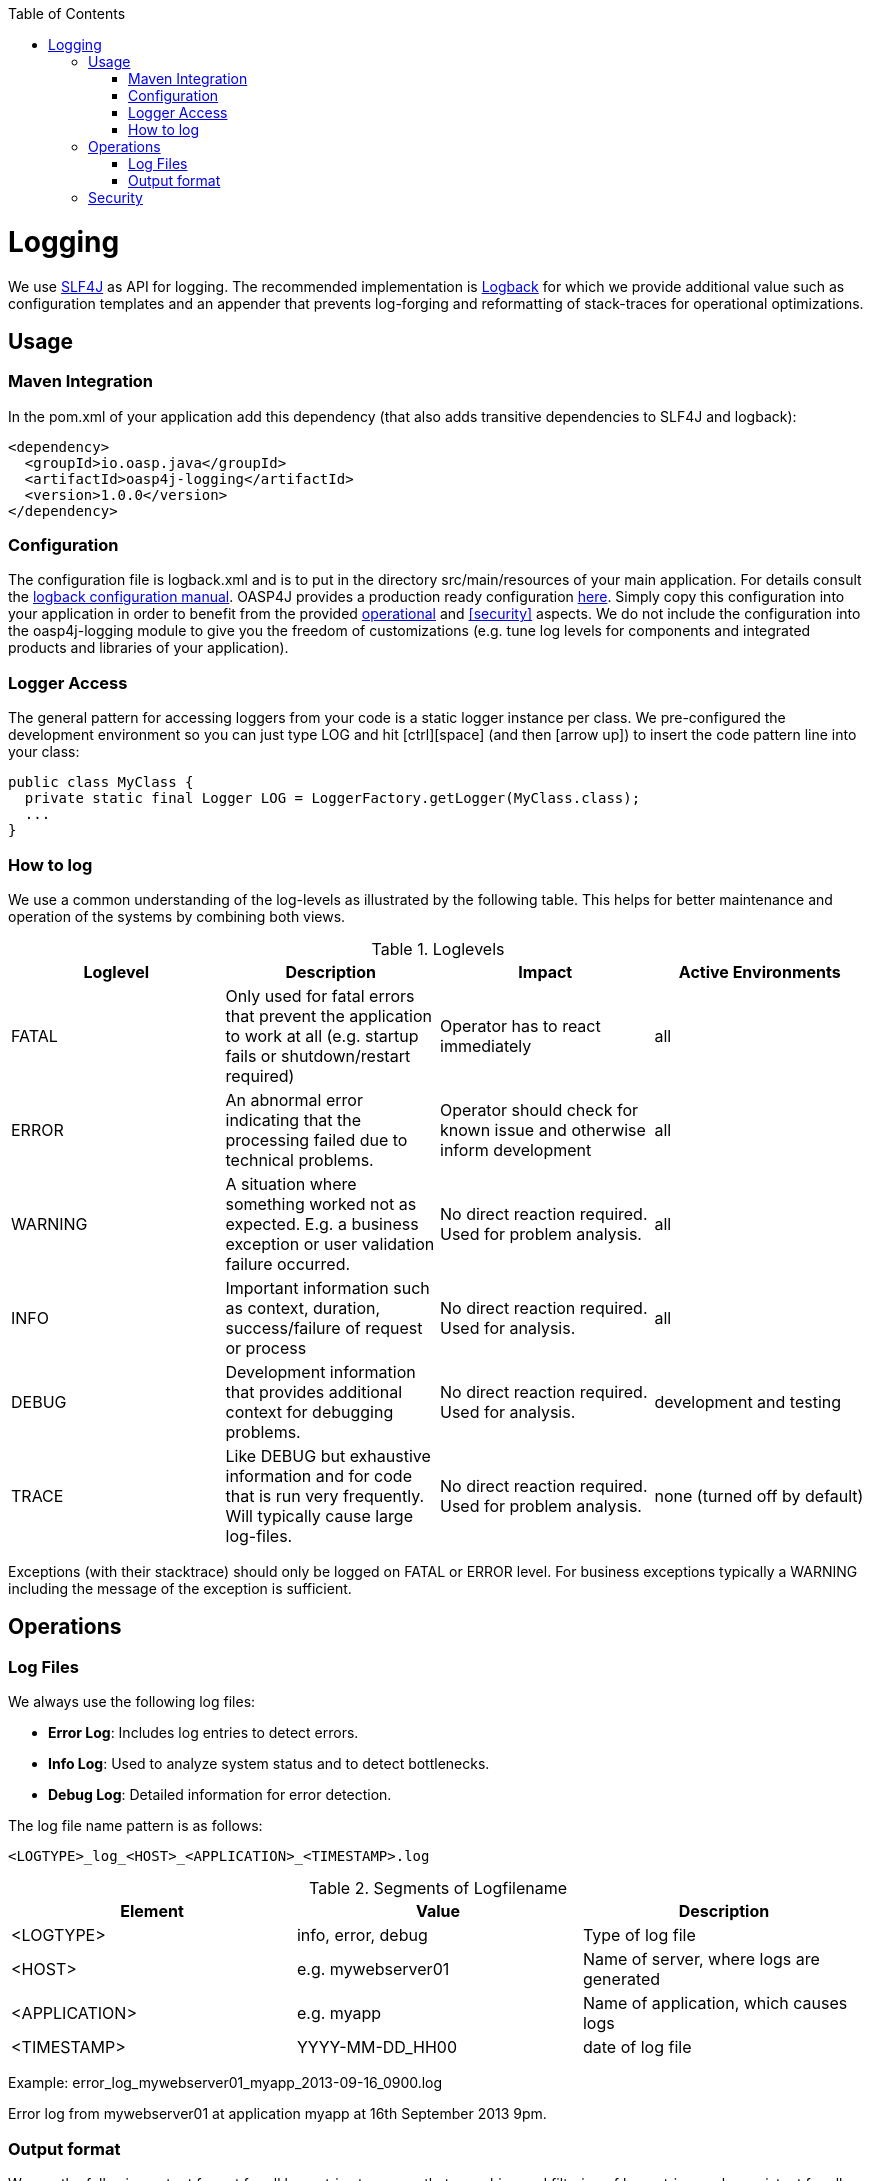 :toc:
toc::[]

= Logging

We use http://www.slf4j.org/[SLF4J] as API for logging. The recommended implementation is http://logback.qos.ch/[Logback] for which we provide additional value such as configuration templates and an appender that prevents log-forging and reformatting of stack-traces for operational optimizations.

== Usage

=== Maven Integration
In the +pom.xml+ of your application add this dependency (that also adds transitive dependencies to SLF4J and logback):
[source,xml]
----
<dependency>
  <groupId>io.oasp.java</groupId>
  <artifactId>oasp4j-logging</artifactId>
  <version>1.0.0</version>
</dependency>
----

=== Configuration
The configuration file is +logback.xml+ and is to put in the directory +src/main/resources+ of your main application. For details consult the http://logback.qos.ch/manual/configuration.html[logback configuration manual]. OASP4J provides a production ready configuration https://github.com/oasp/oasp4j/blob/develop/oasp4j-samples/oasp4j-sample-server/src/main/resources/logback.xml[here]. Simply copy this configuration into your application in order to benefit from the provided xref:operations[operational] and xref:security[] aspects. We do not include the configuration into the +oasp4j-logging+ module to give you the freedom of customizations (e.g. tune log levels for components and integrated products and libraries of your application).

=== Logger Access
The general pattern for accessing loggers from your code is a static logger instance per class. We pre-configured the development environment so you can just type +LOG+ and hit +[ctrl][space]+ (and then +[arrow up]+) to insert the code pattern line into your class:

[source,java]
public class MyClass {
  private static final Logger LOG = LoggerFactory.getLogger(MyClass.class);
  ...
}

=== How to log
We use a common understanding of the log-levels as illustrated by the following table. This helps for better maintenance and operation of the systems by combining both views.

.Loglevels
[options="header"]
|=======================
| *Loglevel* | *Description* | *Impact* | *Active Environments*
| FATAL | Only used for fatal errors that prevent the application to work at all (e.g. startup fails or shutdown/restart required) | Operator has to react immediately | all
| ERROR | An abnormal error indicating that the processing failed due to technical problems. | Operator should check for known issue and otherwise inform development | all
| WARNING | A situation where something worked not as expected. E.g. a business exception or user validation failure occurred. | No direct reaction required. Used for problem analysis. | all
| INFO | Important information such as context, duration, success/failure of request or process | No direct reaction required. Used for analysis. | all
| DEBUG | Development information that provides additional context for debugging problems. | No direct reaction required. Used for analysis. | development and testing
| TRACE | Like DEBUG but exhaustive information and for code that is run very frequently. Will typically cause large log-files. | No direct reaction required. Used for problem analysis. | none (turned off by default)
|=======================
Exceptions (with their stacktrace) should only be logged on +FATAL+ or +ERROR+ level. For business exceptions typically a +WARNING+ including the message of the exception is sufficient.

== Operations

=== Log Files

We always use the following log files:

* *Error Log*: Includes log entries to detect errors.
* *Info Log*: Used to analyze system status and to detect bottlenecks.
* *Debug Log*: Detailed information for error detection.

The log file name pattern is as follows:
[source]
<LOGTYPE>_log_<HOST>_<APPLICATION>_<TIMESTAMP>.log

.Segments of Logfilename
[options="header"]
|=======================
| *Element*     | *Value*              | *Description*
| <LOGTYPE>     |  info, error, debug  |  Type of log file
| <HOST>        |  e.g. mywebserver01  |  Name of server, where logs are generated 
| <APPLICATION> |  e.g. myapp          |  Name of application, which causes logs
| <TIMESTAMP>   |  +YYYY-MM-DD_HH00+   |  date of log file
|=======================
Example:
+error_log_mywebserver01_myapp_2013-09-16_0900.log+

Error log from +mywebserver01+ at application +myapp+ at 16th September 2013 9pm.

=== Output format

We use the following output format for all log entries to ensure that searching and filtering of log entries work consistent for all logfiles:

[source]
 [D: <timestamp>] [P: <priority (Level)>] [C: <NDC>][T: <thread>][L: <logger name>]-[M: <message>]

   * *D*: Date ( ISO8601: 2013-09-05 16:40:36,464)
   * *P*: Priority (the log level)
   * *C*: Correlation ID (ID to identify users across multiple systems, needed when application is distributed)
   * *T*: Thread (Name of thread)
   * *L*: Logger name (use class name)
   * *M*: Message (log message)

Example: 
[source]
 [D: 2013-09-05 16:40:36,464] [P: DEBUG] [C: 12345] [T: main] [L: my.package.MyClass]-[M: My message...]

== Security
In order to prevent https://www.owasp.org/index.php/Log_Forging[log forging] attacks we provide a special appender for logback in https://github.com/oasp/oasp4j/tree/oasp4j-logging[oasp4j-logging]. If you use it (see xref:configuration[]) you are safe from such attacks.